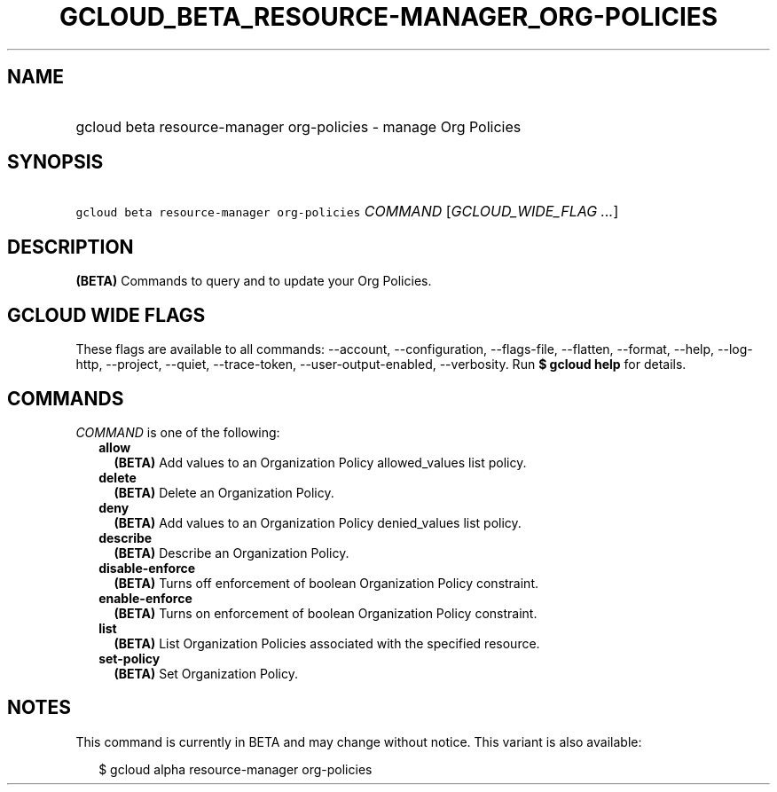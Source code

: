
.TH "GCLOUD_BETA_RESOURCE\-MANAGER_ORG\-POLICIES" 1



.SH "NAME"
.HP
gcloud beta resource\-manager org\-policies \- manage Org Policies



.SH "SYNOPSIS"
.HP
\f5gcloud beta resource\-manager org\-policies\fR \fICOMMAND\fR [\fIGCLOUD_WIDE_FLAG\ ...\fR]



.SH "DESCRIPTION"

\fB(BETA)\fR Commands to query and to update your Org Policies.



.SH "GCLOUD WIDE FLAGS"

These flags are available to all commands: \-\-account, \-\-configuration,
\-\-flags\-file, \-\-flatten, \-\-format, \-\-help, \-\-log\-http, \-\-project,
\-\-quiet, \-\-trace\-token, \-\-user\-output\-enabled, \-\-verbosity. Run \fB$
gcloud help\fR for details.



.SH "COMMANDS"

\f5\fICOMMAND\fR\fR is one of the following:

.RS 2m
.TP 2m
\fBallow\fR
\fB(BETA)\fR Add values to an Organization Policy allowed_values list policy.

.TP 2m
\fBdelete\fR
\fB(BETA)\fR Delete an Organization Policy.

.TP 2m
\fBdeny\fR
\fB(BETA)\fR Add values to an Organization Policy denied_values list policy.

.TP 2m
\fBdescribe\fR
\fB(BETA)\fR Describe an Organization Policy.

.TP 2m
\fBdisable\-enforce\fR
\fB(BETA)\fR Turns off enforcement of boolean Organization Policy constraint.

.TP 2m
\fBenable\-enforce\fR
\fB(BETA)\fR Turns on enforcement of boolean Organization Policy constraint.

.TP 2m
\fBlist\fR
\fB(BETA)\fR List Organization Policies associated with the specified resource.

.TP 2m
\fBset\-policy\fR
\fB(BETA)\fR Set Organization Policy.


.RE
.sp

.SH "NOTES"

This command is currently in BETA and may change without notice. This variant is
also available:

.RS 2m
$ gcloud alpha resource\-manager org\-policies
.RE


